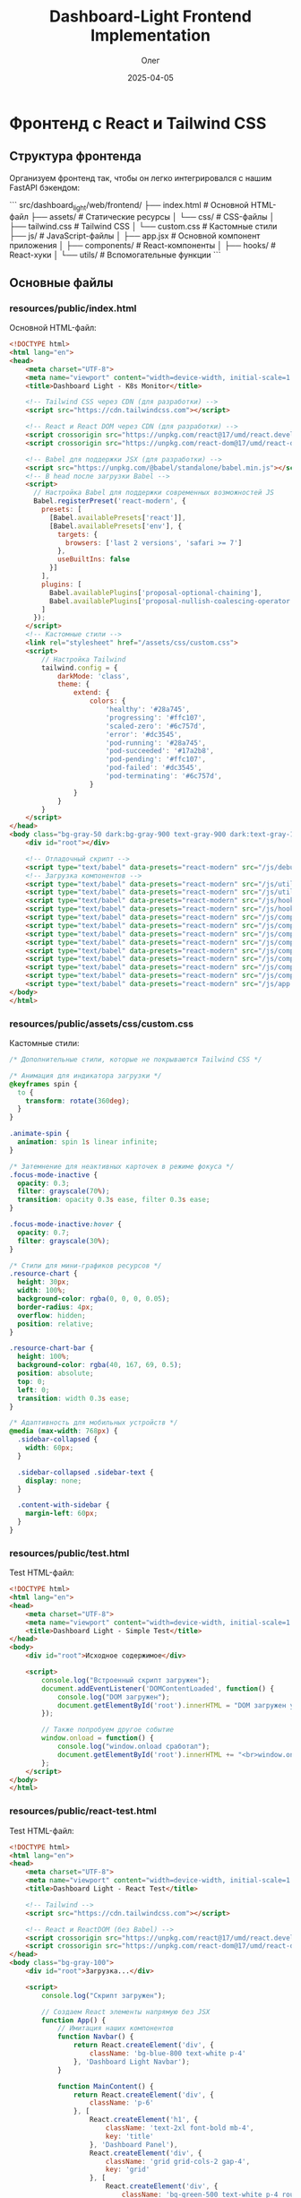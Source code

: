 #+TITLE: Dashboard-Light Frontend Implementation
#+AUTHOR: Олег
#+DATE: 2025-04-05
#+PROPERTY: header-args:html :results output :session *dashboard-light*

* Фронтенд с React и Tailwind CSS

** Структура фронтенда

Организуем фронтенд так, чтобы он легко интегрировался с нашим FastAPI бэкендом:

```
src/dashboard_light/web/frontend/
├── index.html              # Основной HTML-файл
├── assets/                 # Статические ресурсы
│   └── css/                # CSS-файлы
│       ├── tailwind.css    # Tailwind CSS
│       └── custom.css      # Кастомные стили
├── js/                     # JavaScript-файлы
│   ├── app.jsx             # Основной компонент приложения
│   ├── components/         # React-компоненты
│   ├── hooks/              # React-хуки
│   └── utils/              # Вспомогательные функции
```

** Основные файлы

*** resources/public/index.html
Основной HTML-файл:

#+begin_src html :tangle resources/public/index.html :mkdirp yes
  <!DOCTYPE html>
  <html lang="en">
  <head>
      <meta charset="UTF-8">
      <meta name="viewport" content="width=device-width, initial-scale=1.0">
      <title>Dashboard Light - K8s Monitor</title>

      <!-- Tailwind CSS через CDN (для разработки) -->
      <script src="https://cdn.tailwindcss.com"></script>

      <!-- React и React DOM через CDN (для разработки) -->
      <script crossorigin src="https://unpkg.com/react@17/umd/react.development.js"></script>
      <script crossorigin src="https://unpkg.com/react-dom@17/umd/react-dom.development.js"></script>

      <!-- Babel для поддержки JSX (для разработки) -->
      <script src="https://unpkg.com/@babel/standalone/babel.min.js"></script>
      <!-- В head после загрузки Babel -->
      <script>
        // Настройка Babel для поддержки современных возможностей JS
        Babel.registerPreset('react-modern', {
          presets: [
            [Babel.availablePresets['react']],
            [Babel.availablePresets['env'], {
              targets: {
                browsers: ['last 2 versions', 'safari >= 7']
              },
              useBuiltIns: false
            }]
          ],
          plugins: [
            Babel.availablePlugins['proposal-optional-chaining'],
            Babel.availablePlugins['proposal-nullish-coalescing-operator']
          ]
        });
      </script>
      <!-- Кастомные стили -->
      <link rel="stylesheet" href="/assets/css/custom.css">
      <script>
          // Настройка Tailwind
          tailwind.config = {
              darkMode: 'class',
              theme: {
                  extend: {
                      colors: {
                          'healthy': '#28a745',
                          'progressing': '#ffc107',
                          'scaled-zero': '#6c757d',
                          'error': '#dc3545',
                          'pod-running': '#28a745',
                          'pod-succeeded': '#17a2b8',
                          'pod-pending': '#ffc107',
                          'pod-failed': '#dc3545',
                          'pod-terminating': '#6c757d',
                      }
                  }
              }
          }
      </script>
  </head>
  <body class="bg-gray-50 dark:bg-gray-900 text-gray-900 dark:text-gray-100 transition-colors duration-300">
      <div id="root"></div>

      <!-- Отладочный скрипт -->
      <script type="text/babel" data-presets="react-modern" src="/js/debug.jsx"></script>
      <!-- Загрузка компонентов -->
      <script type="text/babel" data-presets="react-modern" src="/js/utils/api.js"></script>
      <script type="text/babel" data-presets="react-modern" src="/js/utils/theme.js"></script>
      <script type="text/babel" data-presets="react-modern" src="/js/hooks/useK8sApi.js"></script>
      <script type="text/babel" data-presets="react-modern" src="/js/hooks/useInterval.js"></script>
      <script type="text/babel" data-presets="react-modern" src="/js/components/StatusBadge.jsx"></script>
      <script type="text/babel" data-presets="react-modern" src="/js/components/Navbar.jsx"></script>
      <script type="text/babel" data-presets="react-modern" src="/js/components/Sidebar.jsx"></script>
      <script type="text/babel" data-presets="react-modern" src="/js/components/DeploymentCard.jsx"></script>
      <script type="text/babel" data-presets="react-modern" src="/js/components/DeploymentGrid.jsx"></script>
      <script type="text/babel" data-presets="react-modern" src="/js/components/Filters.jsx"></script>
      <script type="text/babel" data-presets="react-modern" src="/js/components/Loading.jsx"></script>
      <script type="text/babel" data-presets="react-modern" src="/js/components/Dashboard.jsx"></script>
      <script type="text/babel" data-presets="react-modern" src="/js/app.jsx"></script>
  </body>
  </html>
#+end_src

*** COMMENT old resources/public/index.html
Основной HTML-файл:

#+begin_src html :tangle resources/public/index.html :mkdirp yes
  <!DOCTYPE html>
  <html lang="en">
  <head>
      <meta charset="UTF-8">
      <meta name="viewport" content="width=device-width, initial-scale=1.0">
      <title>Dashboard Light - K8s Monitor</title>

      <!-- Tailwind CSS через CDN (для разработки) -->
      <script src="https://cdn.tailwindcss.com"></script>

      <!-- React и React DOM через CDN (для разработки) -->
      <script crossorigin src="https://unpkg.com/react@17/umd/react.development.js"></script>
      <script crossorigin src="https://unpkg.com/react-dom@17/umd/react-dom.development.js"></script>

      <!-- Babel для поддержки JSX (для разработки) -->
      <script src="https://unpkg.com/babel-standalone@6.26.0/babel.min.js"></script>

      <!-- Кастомные стили -->
      <link rel="stylesheet" href="/assets/css/custom.css">
      <script>
          // Настройка Tailwind
          tailwind.config = {
              darkMode: 'class',
              theme: {
                  extend: {
                      colors: {
                          'healthy': '#28a745',
                          'progressing': '#ffc107',
                          'scaled-zero': '#6c757d',
                          'error': '#dc3545',
                          'pod-running': '#28a745',
                          'pod-succeeded': '#17a2b8',
                          'pod-pending': '#ffc107',
                          'pod-failed': '#dc3545',
                          'pod-terminating': '#6c757d',
                      }
                  }
              }
          }
      </script>
  </head>
  <body class="bg-gray-50 dark:bg-gray-900 text-gray-900 dark:text-gray-100 transition-colors duration-300">
      <div id="root"></div>

      <!-- Отладочный скрипт -->
      <script type="text/babel" src="/js/debug.jsx"></script>
      <!-- Загрузка компонентов -->
      <script type="text/babel" src="/js/utils/api.js"></script>
      <script type="text/babel" src="/js/utils/theme.js"></script>
      <script type="text/babel" src="/js/hooks/useK8sApi.js"></script>
      <script type="text/babel" src="/js/hooks/useInterval.js"></script>
      <script type="text/babel" src="/js/components/StatusBadge.jsx"></script>
      <script type="text/babel" src="/js/components/Navbar.jsx"></script>
      <script type="text/babel" src="/js/components/Sidebar.jsx"></script>
      <script type="text/babel" src="/js/components/DeploymentCard.jsx"></script>
      <script type="text/babel" src="/js/components/DeploymentGrid.jsx"></script>
      <script type="text/babel" src="/js/components/Filters.jsx"></script>
      <script type="text/babel" src="/js/components/Loading.jsx"></script>
      <script type="text/babel" src="/js/components/Dashboard.jsx"></script>
      <script type="text/babel" src="/js/app.jsx"></script>
  <script>
      console.log("Прямая проверка DOM ready");
      document.addEventListener('DOMContentLoaded', function() {
          console.log("DOMContentLoaded сработал");

          // Попробуем напрямую вызвать рендеринг без загрузки всех скриптов
          var rootElement = document.getElementById('root');
          rootElement.innerHTML = '<div class="p-4 bg-blue-100 text-blue-800 rounded">Если вы видите это сообщение, DOM готов, но React не рендерится</div>';
          console.log("Проверка HTML вставлена");

          setTimeout(function() {
              console.log("Таймаут 500ms сработал, пробуем рендеринг React");
              try {
                  // Проверяем доступность React и ReactDOM
                  if (typeof React !== 'undefined' && typeof ReactDOM !== 'undefined') {
                      ReactDOM.render(
                          React.createElement('div', { className: 'p-4 bg-green-100 text-green-800 rounded' },
                              'React рендеринг работает!'
                          ),
                          rootElement
                      );
                  } else {
                      rootElement.innerHTML += '<div class="mt-2 p-4 bg-red-100 text-red-800 rounded">React или ReactDOM не определены!</div>';
                  }
              } catch (e) {
                  console.error("Ошибка при рендеринге React:", e);
                  rootElement.innerHTML += '<div class="mt-2 p-4 bg-red-100 text-red-800 rounded">Ошибка React: ' + e.message + '</div>';
              }
          }, 500);
      });
  </script>
  </body>
  </html>
#+end_src

*** COMMENT backup resources/public/index.html
Основной HTML-файл:

#+begin_src html :tangle resources/public/index.html :mkdirp yes
  <!DOCTYPE html>
  <html lang="en">
  <head>
      <meta charset="UTF-8">
      <meta name="viewport" content="width=device-width, initial-scale=1.0">
      <title>Dashboard Light - K8s Monitor</title>

      <!-- Tailwind CSS через CDN (для разработки) -->
      <script src="https://cdn.tailwindcss.com"></script>

      <!-- React и React DOM через CDN (для разработки) -->
      <script crossorigin src="https://unpkg.com/react@17/umd/react.development.js"></script>
      <script crossorigin src="https://unpkg.com/react-dom@17/umd/react-dom.development.js"></script>

      <!-- Babel для поддержки JSX (для разработки) -->
      <script src="https://unpkg.com/@babel/standalone/babel.min.js"></script>

      <!-- Кастомные стили -->
      <link rel="stylesheet" href="/assets/css/custom.css">
      <script>
          // Настройка Tailwind
          tailwind.config = {
              darkMode: 'class',
              theme: {
                  extend: {
                      colors: {
                          'healthy': '#28a745',
                          'progressing': '#ffc107',
                          'scaled-zero': '#6c757d',
                          'error': '#dc3545',
                          'pod-running': '#28a745',
                          'pod-succeeded': '#17a2b8',
                          'pod-pending': '#ffc107',
                          'pod-failed': '#dc3545',
                          'pod-terminating': '#6c757d',
                      }
                  }
              }
          }
      </script>
  </head>
  <body class="bg-gray-50 dark:bg-gray-900 text-gray-900 dark:text-gray-100 transition-colors duration-300">
      <div id="root"></div>

      <!-- Отладочный скрипт -->
      <script type="text/babel" src="/js/debug.jsx"></script>
      <!-- Загрузка компонентов -->
      <script type="text/babel" src="/js/utils/api.js"></script>
      <script type="text/babel" src="/js/utils/theme.js"></script>
      <script type="text/babel" src="/js/hooks/useK8sApi.js"></script>
      <script type="text/babel" src="/js/hooks/useInterval.js"></script>
      <script type="text/babel" src="/js/components/StatusBadge.jsx"></script>
      <script type="text/babel" src="/js/components/Navbar.jsx"></script>
      <script type="text/babel" src="/js/components/Sidebar.jsx"></script>
      <script type="text/babel" src="/js/components/DeploymentCard.jsx"></script>
      <script type="text/babel" src="/js/components/DeploymentGrid.jsx"></script>
      <script type="text/babel" src="/js/components/Filters.jsx"></script>
      <script type="text/babel" src="/js/components/Loading.jsx"></script>
      <script type="text/babel" src="/js/components/Dashboard.jsx"></script>
      <script type="text/babel" src="/js/app.jsx"></script>
  </body>
  </html>
#+end_src

*** resources/public/assets/css/custom.css
Кастомные стили:

#+begin_src css :tangle resources/public/assets/css/custom.css :mkdirp yes
/* Дополнительные стили, которые не покрываются Tailwind CSS */

/* Анимация для индикатора загрузки */
@keyframes spin {
  to {
    transform: rotate(360deg);
  }
}

.animate-spin {
  animation: spin 1s linear infinite;
}

/* Затемнение для неактивных карточек в режиме фокуса */
.focus-mode-inactive {
  opacity: 0.3;
  filter: grayscale(70%);
  transition: opacity 0.3s ease, filter 0.3s ease;
}

.focus-mode-inactive:hover {
  opacity: 0.7;
  filter: grayscale(30%);
}

/* Стили для мини-графиков ресурсов */
.resource-chart {
  height: 30px;
  width: 100%;
  background-color: rgba(0, 0, 0, 0.05);
  border-radius: 4px;
  overflow: hidden;
  position: relative;
}

.resource-chart-bar {
  height: 100%;
  background-color: rgba(40, 167, 69, 0.5);
  position: absolute;
  top: 0;
  left: 0;
  transition: width 0.3s ease;
}

/* Адаптивность для мобильных устройств */
@media (max-width: 768px) {
  .sidebar-collapsed {
    width: 60px;
  }

  .sidebar-collapsed .sidebar-text {
    display: none;
  }

  .content-with-sidebar {
    margin-left: 60px;
  }
}
#+end_src

*** resources/public/test.html
Test HTML-файл:

#+begin_src html :tangle resources/public/test.html :mkdirp yes
  <!DOCTYPE html>
  <html lang="en">
  <head>
      <meta charset="UTF-8">
      <meta name="viewport" content="width=device-width, initial-scale=1.0">
      <title>Dashboard Light - Simple Test</title>
  </head>
  <body>
      <div id="root">Исходное содержимое</div>

      <script>
          console.log("Встроенный скрипт загружен");
          document.addEventListener('DOMContentLoaded', function() {
              console.log("DOM загружен");
              document.getElementById('root').innerHTML = "DOM загружен успешно!";
          });

          // Также попробуем другое событие
          window.onload = function() {
              console.log("window.onload сработал");
              document.getElementById('root').innerHTML += "<br>window.onload сработал!";
          };
      </script>
  </body>
  </html>
#+end_src

*** resources/public/react-test.html
Test HTML-файл:

#+begin_src html :tangle resources/public/react-test.html :mkdirp yes
  <!DOCTYPE html>
  <html lang="en">
  <head>
      <meta charset="UTF-8">
      <meta name="viewport" content="width=device-width, initial-scale=1.0">
      <title>Dashboard Light - React Test</title>

      <!-- Tailwind -->
      <script src="https://cdn.tailwindcss.com"></script>

      <!-- React и ReactDOM (без Babel) -->
      <script crossorigin src="https://unpkg.com/react@17/umd/react.development.js"></script>
      <script crossorigin src="https://unpkg.com/react-dom@17/umd/react-dom.development.js"></script>
  </head>
  <body class="bg-gray-100">
      <div id="root">Загрузка...</div>

      <script>
          console.log("Скрипт загружен");

          // Создаем React элементы напрямую без JSX
          function App() {
              // Имитация наших компонентов
              function Navbar() {
                  return React.createElement('div', {
                      className: 'bg-blue-800 text-white p-4'
                  }, 'Dashboard Light Navbar');
              }

              function MainContent() {
                  return React.createElement('div', {
                      className: 'p-6'
                  }, [
                      React.createElement('h1', {
                          className: 'text-2xl font-bold mb-4',
                          key: 'title'
                      }, 'Dashboard Panel'),
                      React.createElement('div', {
                          className: 'grid grid-cols-2 gap-4',
                          key: 'grid'
                      }, [
                          React.createElement('div', {
                              className: 'bg-green-500 text-white p-4 rounded shadow',
                              key: 'item1'
                          }, 'Deployment 1: Healthy'),
                          React.createElement('div', {
                              className: 'bg-yellow-500 text-white p-4 rounded shadow',
                              key: 'item2'
                          }, 'Deployment 2: Progressing')
                      ])
                  ]);
              }

              // Общая структура приложения
              return React.createElement('div', null, [
                  React.createElement(Navbar, { key: 'navbar' }),
                  React.createElement(MainContent, { key: 'content' })
              ]);
          }

          // Рендеринг приложения
          document.addEventListener('DOMContentLoaded', function() {
              console.log("DOM загружен, начинаем рендеринг");
              try {
                  ReactDOM.render(
                      React.createElement(App),
                      document.getElementById('root')
                  );
                  console.log("Рендеринг успешно выполнен");
              } catch (error) {
                  console.error("Ошибка при рендеринге:", error);
                  document.getElementById('root').innerHTML =
                      "<div style='color:red;padding:20px'>Ошибка: " + error.message + "</div>";
              }
          });
      </script>
  </body>
  </html>
#+end_src

*** resources/public/simple-app.html
Simple HTML-файл:

#+begin_src html :tangle resources/public/simple-app.html :mkdirp yes
  <!DOCTYPE html>
  <html lang="en">
  <head>
      <meta charset="UTF-8">
      <meta name="viewport" content="width=device-width, initial-scale=1.0">
      <title>Dashboard Light - Simple App</title>

      <!-- Tailwind -->
      <script src="https://cdn.tailwindcss.com"></script>

      <!-- React и ReactDOM -->
      <script crossorigin src="https://unpkg.com/react@17/umd/react.development.js"></script>
      <script crossorigin src="https://unpkg.com/react-dom@17/umd/react-dom.development.js"></script>
  </head>
  <body class="bg-gray-50">
      <div id="root">Загрузка...</div>

      <script>
          // Простая версия Dashboard без JSX
          function SimpleDashboard() {
              return React.createElement('div', { className: 'p-8' },
                  React.createElement('h1', { className: 'text-2xl font-bold mb-4' }, 'Dashboard Light'),
                  React.createElement('p', { className: 'text-gray-600' },
                      'Упрощенная версия дашборда без JSX работает!'
                  ),
                  React.createElement('div', {
                      className: 'mt-4 p-4 bg-blue-500 text-white rounded',
                      onClick: function() { alert('Кнопка работает!'); }
                  }, 'Тестовая кнопка')
              );
          }

          // Рендеринг приложения
          document.addEventListener('DOMContentLoaded', function() {
              console.log("DOM загружен, рендерим без JSX");
              ReactDOM.render(
                  React.createElement(SimpleDashboard),
                  document.getElementById('root')
              );
          });
      </script>
  </body>
  </html>
#+end_src

** Утилиты и хуки

*** resources/public/js/utils/api.js
Функции для работы с API:

#+begin_src js :tangle resources/public/js/utils/api.js :mkdirp yes
/**
 * Модуль для работы с API
 */

// Базовый URL для API
const API_BASE_URL = '/api';

/**
 * Выполнение запроса к API с обработкой ошибок
 * @param {string} endpoint - Эндпоинт API
 * @param {Object} options - Опции для fetch
 * @returns {Promise<Object>} - Данные от API
 */
const fetchApi = async (endpoint, options = {}) => {
  try {
    const url = `${API_BASE_URL}${endpoint}`;
    const response = await fetch(url, {
      ...options,
      headers: {
        'Content-Type': 'application/json',
        ...options.headers,
      },
    });

    // Если статус не OK (200-299)
    if (!response.ok) {
      const errorData = await response.json().catch(() => ({}));
      throw new Error(errorData.detail || `HTTP Error ${response.status}`);
    }

    // Для 204 No Content
    if (response.status === 204) {
      return null;
    }

    return await response.json();
  } catch (error) {
    console.error(`API Error (${endpoint}):`, error);
    throw error;
  }
};

/**
 * API для работы с Kubernetes
 */
const k8sApi = {
  /**
   * Получение списка неймспейсов
   * @returns {Promise<Object>} - Список неймспейсов
   */
  getNamespaces: () => fetchApi('/k8s/namespaces'),

  /**
   * Получение списка деплойментов
   * @param {string} namespace - Фильтр по неймспейсу (опционально)
   * @returns {Promise<Object>} - Список деплойментов
   */
  getDeployments: (namespace = null) => {
    const query = namespace ? `?namespace=${namespace}` : '';
    return fetchApi(`/k8s/deployments${query}`);
  },

  /**
   * Получение информации о деплойменте
   * @param {string} namespace - Имя неймспейса
   * @param {string} name - Имя деплоймента
   * @returns {Promise<Object>} - Информация о деплойменте
   */
  getDeployment: (namespace, name) => fetchApi(`/k8s/deployments/${namespace}/${name}`),

  /**
   * Получение списка подов
   * @param {string} namespace - Фильтр по неймспейсу (опционально)
   * @returns {Promise<Object>} - Список подов
   */
  getPods: (namespace = null) => {
    const query = namespace ? `?namespace=${namespace}` : '';
    return fetchApi(`/k8s/pods${query}`);
  },

  /**
   * Получение информации о поде
   * @param {string} namespace - Имя неймспейса
   * @param {string} name - Имя пода
   * @returns {Promise<Object>} - Информация о поде
   */
  getPod: (namespace, name) => fetchApi(`/k8s/pods/${namespace}/${name}`),

  /**
   * Очистка кэша API
   * @returns {Promise<Object>} - Результат операции
   */
  clearCache: () => fetchApi('/k8s/cache/clear', { method: 'POST' }),
};

/**
 * API для работы с аутентификацией
 */
const authApi = {
  /**
   * Получение информации о текущем пользователе
   * @returns {Promise<Object>} - Информация о пользователе
   */
  getCurrentUser: () => fetchApi('/auth/user').catch(() => null),

  /**
   * Выход из системы
   * @returns {Promise<void>}
   */
  logout: () => fetchApi('/auth/logout'),
};

/**
 * API для проверки состояния здоровья
 */
const healthApi = {
  /**
   * Проверка состояния здоровья приложения
   * @returns {Promise<Object>} - Информация о состоянии
   */
  check: () => fetchApi('/health'),
};

// Экспорт API для использования в компонентах
window.api = {
  k8s: k8sApi,
  auth: authApi,
  health: healthApi,
};
#+end_src

*** resources/public/js/utils/theme.js
Утилиты для работы с темой:

#+begin_src js :tangle resources/public/js/utils/theme.js :mkdirp yes
/**
 * Модуль для управления темой приложения
 */

// Ключ для сохранения темы в localStorage
const THEME_KEY = 'dashboard-light-theme';

/**
 * Класс для темной темы
 * @type {string}
 */
const DARK_CLASS = 'dark';

/**
 * Получение текущей темы
 * @returns {string} - 'dark' или 'light'
 */
const getTheme = () => {
  // Проверка localStorage
  const savedTheme = localStorage.getItem(THEME_KEY);

  if (savedTheme) {
    return savedTheme;
  }

  // Проверка системных настроек
  if (window.matchMedia && window.matchMedia('(prefers-color-scheme: dark)').matches) {
    return 'dark';
  }

  return 'light';
};

/**
 * Установка темы
 * @param {string} theme - 'dark' или 'light'
 */
const setTheme = (theme) => {
  if (theme === 'dark') {
    document.documentElement.classList.add(DARK_CLASS);
  } else {
    document.documentElement.classList.remove(DARK_CLASS);
  }

  // Сохранение в localStorage
  localStorage.setItem(THEME_KEY, theme);
};

/**
 * Переключение темы
 * @returns {string} - Новая тема ('dark' или 'light')
 */
const toggleTheme = () => {
  const currentTheme = getTheme();
  const newTheme = currentTheme === 'dark' ? 'light' : 'dark';

  setTheme(newTheme);
  return newTheme;
};

// Инициализация темы при загрузке
window.addEventListener('DOMContentLoaded', () => {
  setTheme(getTheme());
});

// Экспорт функций для использования в компонентах
window.theme = {
  get: getTheme,
  set: setTheme,
  toggle: toggleTheme,
};
#+end_src

*** resources/public/js/hooks/useK8sApi.js
Хук для работы с Kubernetes API:

#+begin_src js :tangle resources/public/js/hooks/useK8sApi.js :mkdirp yes
/**
 * Хук для работы с Kubernetes API
 */
function useK8sApi() {
  const [namespaces, setNamespaces] = React.useState([]);
  const [deployments, setDeployments] = React.useState([]);
  const [selectedNamespace, setSelectedNamespace] = React.useState('');
  const [isLoading, setIsLoading] = React.useState(false);
  const [error, setError] = React.useState(null);

  // Загрузка списка неймспейсов
  const fetchNamespaces = React.useCallback(async () => {
    try {
      setIsLoading(true);
      setError(null);

      const data = await window.api.k8s.getNamespaces();
      setNamespaces(data.items || []);

      // Если выбранного неймспейса нет в списке, сбрасываем его
      if (selectedNamespace && !data.items.some(ns => ns.name === selectedNamespace)) {
        setSelectedNamespace('');
      }
    } catch (err) {
      setError(err.message || 'Ошибка при загрузке неймспейсов');
      console.error('Ошибка при загрузке неймспейсов:', err);
    } finally {
      setIsLoading(false);
    }
  }, [selectedNamespace]);

  // Загрузка списка деплойментов
  const fetchDeployments = React.useCallback(async () => {
    try {
      setIsLoading(true);
      setError(null);

      const data = await window.api.k8s.getDeployments(selectedNamespace || null);
      setDeployments(data.items || []);
    } catch (err) {
      setError(err.message || 'Ошибка при загрузке деплойментов');
      console.error('Ошибка при загрузке деплойментов:', err);
    } finally {
      setIsLoading(false);
    }
  }, [selectedNamespace]);

  // Обработчик изменения выбранного неймспейса
  const handleNamespaceChange = React.useCallback((namespace) => {
    setSelectedNamespace(namespace);
  }, []);

  // Обработчик очистки кэша
  const handleClearCache = React.useCallback(async () => {
    try {
      setIsLoading(true);
      await window.api.k8s.clearCache();
      // После очистки кэша обновляем данные
      await fetchNamespaces();
      await fetchDeployments();
    } catch (err) {
      setError(err.message || 'Ошибка при очистке кэша');
      console.error('Ошибка при очистке кэша:', err);
    } finally {
      setIsLoading(false);
    }
  }, [fetchNamespaces, fetchDeployments]);

  return {
    namespaces,
    deployments,
    selectedNamespace,
    isLoading,
    error,
    fetchNamespaces,
    fetchDeployments,
    handleNamespaceChange,
    handleClearCache,
  };
}
#+end_src

*** resources/public/js/hooks/useInterval.js
Хук для периодического выполнения функций:

#+begin_src js :tangle resources/public/js/hooks/useInterval.js :mkdirp yes
/**
 * Хук для периодического выполнения функций
 * @param {Function} callback - Функция для выполнения
 * @param {number} delay - Интервал в миллисекундах
 */
function useInterval(callback, delay) {
  const savedCallback = React.useRef();

  // Сохраняем новый колбэк
  React.useEffect(() => {
    savedCallback.current = callback;
  }, [callback]);

  // Устанавливаем интервал
  React.useEffect(() => {
    function tick() {
      savedCallback.current();
    }

    if (delay !== null) {
      const id = setInterval(tick, delay);
      return () => clearInterval(id);
    }
  }, [delay]);
}
#+end_src

*** resources/public/js/debug.jsx
Debug:

#+begin_src js :tangle resources/public/js/debug.jsx :mkdirp yes
  // resources/public/js/debug.jsx
  console.log("Debug script loaded");

  function DebugComponent() {
    return <div className="p-10 bg-blue-500 text-white font-bold">Тестовый компонент работает!</div>;
  }

  // Попробуем отрендерить этот простой компонент
  document.addEventListener('DOMContentLoaded', () => {
    console.log("DOM загружен, пытаемся рендерить");
    ReactDOM.render(<DebugComponent />, document.getElementById('root'));
  });
#+end_src

** Компоненты

*** resources/public/js/components/StatusBadge.jsx
Компонент для отображения статуса:

#+begin_src jsx :tangle resources/public/js/components/StatusBadge.jsx :mkdirp yes
/**
 * Компонент для отображения статуса
 * @param {Object} props - Свойства компонента
 * @param {string} props.status - Статус (healthy, progressing, scaled_zero, error, etc.)
 * @param {string} props.type - Тип (deployment, pod)
 */
function StatusBadge({ status, type = 'deployment' }) {
  // Цвета и названия для разных статусов
  const statusConfig = {
    deployment: {
      healthy: { color: 'bg-healthy text-white', label: 'Healthy' },
      progressing: { color: 'bg-progressing text-gray-900', label: 'Progressing' },
      scaled_zero: { color: 'bg-scaled-zero text-white', label: 'Scaled to Zero' },
      error: { color: 'bg-error text-white', label: 'Error' },
    },
    pod: {
      running: { color: 'bg-pod-running text-white', label: 'Running' },
      succeeded: { color: 'bg-pod-succeeded text-white', label: 'Succeeded' },
      pending: { color: 'bg-pod-pending text-gray-900', label: 'Pending' },
      failed: { color: 'bg-pod-failed text-white', label: 'Failed' },
      terminating: { color: 'bg-pod-terminating text-white', label: 'Terminating' },
    },
  };

  // Получение конфигурации для статуса
  const config = statusConfig[type]?.[status] || {
    color: 'bg-gray-500 text-white',
    label: status || 'Unknown'
  };

  return (
    <span className={`inline-block px-2 py-1 rounded text-xs font-semibold ${config.color}`}>
      {config.label}
    </span>
  );
}
#+end_src

*** resources/public/js/components/Navbar.jsx
Верхняя панель навигации:

#+begin_src jsx :tangle resources/public/js/components/Navbar.jsx :mkdirp yes
/**
 * Компонент верхней панели навигации
 * @param {Object} props - Свойства компонента
 * @param {Function} props.onToggleTheme - Обработчик переключения темы
 */
function Navbar({ onToggleTheme }) {
  const [currentTheme, setCurrentTheme] = React.useState(window.theme.get());
  const [user, setUser] = React.useState(null);

  // Проверка аутентификации пользователя
  React.useEffect(() => {
    const checkAuth = async () => {
      try {
        const userData = await window.api.auth.getCurrentUser();
        setUser(userData);
      } catch (error) {
        console.log('Пользователь не аутентифицирован');
      }
    };

    checkAuth();
  }, []);

  // Обработчик выхода из системы
  const handleLogout = async () => {
    try {
      await window.api.auth.logout();
      setUser(null);
      window.location.reload();
    } catch (error) {
      console.error('Ошибка при выходе из системы:', error);
    }
  };

  // Обработчик переключения темы
  const handleThemeToggle = () => {
    const newTheme = window.theme.toggle();
    setCurrentTheme(newTheme);
    if (onToggleTheme) {
      onToggleTheme(newTheme);
    }
  };

  return (
    <nav className="bg-blue-800 dark:bg-gray-800 text-white px-4 py-3 flex justify-between items-center shadow-md">
      <div className="flex items-center">
        <h1 className="text-xl font-bold">Dashboard Light</h1>
        <span className="ml-2 text-sm bg-blue-700 dark:bg-gray-700 px-2 py-1 rounded">K8s Monitor</span>
      </div>

      <div className="flex items-center space-x-4">
        {/* Кнопка переключения темы */}
        <button
          onClick={handleThemeToggle}
          className="bg-blue-700 dark:bg-gray-700 hover:bg-blue-600 dark:hover:bg-gray-600 rounded p-2 transition-colors"
          title={currentTheme === 'dark' ? 'Switch to Light Mode' : 'Switch to Dark Mode'}
        >
          {currentTheme === 'dark' ? (
            <svg className="w-5 h-5" fill="currentColor" viewBox="0 0 20 20">
              <path d="M10 2a1 1 0 011 1v1a1 1 0 11-2 0V3a1 1 0 011-1zm4 8a4 4 0 11-8 0 4 4 0 018 0zm-.464 4.95l.707.707a1 1 0 001.414-1.414l-.707-.707a1 1 0 00-1.414 1.414zm2.12-10.607a1 1 0 010 1.414l-.706.707a1 1 0 11-1.414-1.414l.707-.707a1 1 0 011.414 0zM17 11a1 1 0 100-2h-1a1 1 0 100 2h1zm-7 4a1 1 0 011 1v1a1 1 0 11-2 0v-1a1 1 0 011-1zM5.05 6.464A1 1 0 106.465 5.05l-.708-.707a1 1 0 00-1.414 1.414l.707.707zm1.414 8.486l-.707.707a1 1 0 01-1.414-1.414l.707-.707a1 1 0 011.414 1.414zM4 11a1 1 0 100-2H3a1 1 0 000 2h1z" fillRule="evenodd" clipRule="evenodd" />
            </svg>
          ) : (
            <svg className="w-5 h-5" fill="currentColor" viewBox="0 0 20 20">
              <path d="M17.293 13.293A8 8 0 016.707 2.707a8.001 8.001 0 1010.586 10.586z" />
            </svg>
          )}
        </button>

        {/* Информация о пользователе */}
        {user ? (
          <div className="flex items-center">
            <span className="mr-2">{user.name || user.username}</span>
            <button
              onClick={handleLogout}
              className="bg-blue-700 dark:bg-gray-700 hover:bg-blue-600 dark:hover:bg-gray-600 rounded py-1 px-3 transition-colors text-sm"
            >
              Выйти
            </button>
          </div>
        ) : (
          <a
            href="/api/auth/login"
            className="bg-blue-700 dark:bg-gray-700 hover:bg-blue-600 dark:hover:bg-gray-600 rounded py-1 px-3 transition-colors text-sm"
          >
            Войти
          </a>
        )}
      </div>
    </nav>
  );
}
#+end_src

*** resources/public/js/components/Sidebar.jsx
Боковая панель навигации:

#+begin_src jsx :tangle resources/public/js/components/Sidebar.jsx :mkdirp yes
/**
 * Компонент боковой панели
 * @param {Object} props - Свойства компонента
 * @param {string} props.activeTab - Активный таб
 * @param {Function} props.onTabChange - Обработчик смены таба
 */
function Sidebar({ activeTab, onTabChange }) {
  const [collapsed, setCollapsed] = React.useState(false);

  // Меню навигации
  const menu = [
    { id: 'status', label: 'Status', icon: 'M9 17V7m0 10a2 2 0 01-2 2H5a2 2 0 01-2-2V7a2 2 0 012-2h2a2 2 0 012 2m0 10a2 2 0 002 2h2a2 2 0 002-2M9 7a2 2 0 012-2h2a2 2 0 012 2m0 10V7m0 10a2 2 0 002 2h2a2 2 0 002-2V7a2 2 0 00-2-2h-2a2 2 0 00-2 2' },
    { id: 'pods', label: 'Pods', icon: 'M20 7l-8-4-8 4m16 0l-8 4m8-4v10l-8 4m0-10L4 7m8 4v10M4 7v10l8 4' },
    { id: 'settings', label: 'Settings', icon: 'M10.325 4.317c.426-1.756 2.924-1.756 3.35 0a1.724 1.724 0 002.573 1.066c1.543-.94 3.31.826 2.37 2.37a1.724 1.724 0 001.065 2.572c1.756.426 1.756 2.924 0 3.35a1.724 1.724 0 00-1.066 2.573c.94 1.543-.826 3.31-2.37 2.37a1.724 1.724 0 00-2.572 1.065c-.426 1.756-2.924 1.756-3.35 0a1.724 1.724 0 00-2.573-1.066c-1.543.94-3.31-.826-2.37-2.37a1.724 1.724 0 00-1.065-2.572c-1.756-.426-1.756-2.924 0-3.35a1.724 1.724 0 001.066-2.573c-.94-1.543.826-3.31 2.37-2.37.996.608 2.296.07 2.572-1.065z M15 12a3 3 0 11-6 0 3 3 0 016 0z' },
  ];

  // Функция для отображения иконки
  const renderIcon = (pathData) => (
    <svg className={`w-5 h-5 ${collapsed ? 'mx-auto' : 'mr-3'}`} fill="none" stroke="currentColor" viewBox="0 0 24 24" xmlns="http://www.w3.org/2000/svg">
      <path strokeLinecap="round" strokeLinejoin="round" strokeWidth="2" d={pathData}></path>
    </svg>
  );

  return (
    <div
      className={`fixed left-0 top-14 h-full bg-white dark:bg-gray-800 text-gray-700 dark:text-gray-300 shadow-md transition-all duration-300 ${
        collapsed ? 'w-16' : 'w-56'
      }`}
    >
      {/* Кнопка сворачивания/разворачивания */}
      <button
        className="absolute -right-3 top-10 bg-white dark:bg-gray-800 rounded-full p-1 shadow-md"
        onClick={() => setCollapsed(!collapsed)}
      >
        <svg
          className={`w-4 h-4 text-gray-600 dark:text-gray-400 transform transition-transform ${collapsed ? 'rotate-0' : 'rotate-180'}`}
          fill="none"
          stroke="currentColor"
          viewBox="0 0 24 24"
          xmlns="http://www.w3.org/2000/svg"
        >
          <path strokeLinecap="round" strokeLinejoin="round" strokeWidth="2" d="M15 19l-7-7 7-7"></path>
        </svg>
      </button>

      {/* Меню навигации */}
      <nav className="py-6">
        <ul>
          {menu.map(item => (
            <li key={item.id}>
              <button
                className={`w-full flex items-center py-3 px-4 hover:bg-gray-100 dark:hover:bg-gray-700 transition-colors ${
                  activeTab === item.id ? 'text-blue-600 dark:text-blue-400 font-medium bg-blue-50 dark:bg-gray-700' : ''
                }`}
                onClick={() => onTabChange(item.id)}
              >
                {renderIcon(item.icon)}
                {!collapsed && <span className="sidebar-text">{item.label}</span>}
              </button>
            </li>
          ))}
        </ul>
      </nav>
    </div>
  );
}
#+end_src

*** resources/public/js/components/Filters.jsx
Компонент фильтров:

#+begin_src jsx :tangle resources/public/js/components/Filters.jsx :mkdirp yes
/**
 * Компонент фильтров для дашборда
 * @param {Object} props - Свойства компонента
 * @param {Array} props.namespaces - Список неймспейсов
 * @param {string} props.selectedNamespace - Выбранный неймспейс
 * @param {Function} props.onNamespaceChange - Обработчик смены неймспейса
 * @param {Function} props.onRefresh - Обработчик обновления данных
 * @param {boolean} props.isLoading - Флаг загрузки
 */
function Filters({ namespaces, selectedNamespace, onNamespaceChange, onRefresh, isLoading }) {
  // Обработчик изменения выбранного неймспейса
  const handleNamespaceChange = (e) => {
    onNamespaceChange(e.target.value);
  };

  return (
    <div className="bg-white dark:bg-gray-800 p-4 rounded-lg shadow-sm mb-6 flex items-center">
      <div className="flex-grow">
        <label className="block text-sm font-medium text-gray-500 dark:text-gray-400 mb-1">
          Namespace
        </label>
        <div className="relative">
          <select
            value={selectedNamespace}
            onChange={handleNamespaceChange}
            className="block w-full pl-3 pr-10 py-2 text-base border border-gray-300 dark:border-gray-600 rounded-md bg-white dark:bg-gray-700 text-gray-900 dark:text-gray-100 focus:outline-none focus:ring-blue-500 focus:border-blue-500"
            style={{ maxWidth: '300px' }}
          >
            <option value="">All Namespaces</option>
            {namespaces.map((ns) => (
              <option key={ns.name} value={ns.name}>
                {ns.name}
              </option>
            ))}
          </select>
        </div>
      </div>

      <div>
        <button
          onClick={onRefresh}
          disabled={isLoading}
          className="ml-4 p-2 bg-blue-50 dark:bg-gray-700 rounded-md hover:bg-blue-100 dark:hover:bg-gray-600 focus:outline-none transition-colors"
          title="Refresh"
        >
          <svg
            className={`w-5 h-5 text-blue-600 dark:text-blue-400 ${isLoading ? 'animate-spin' : ''}`}
            fill="none"
            stroke="currentColor"
            viewBox="0 0 24 24"
            xmlns="http://www.w3.org/2000/svg"
          >
            <path
              strokeLinecap="round"
              strokeLinejoin="round"
              strokeWidth="2"
              d="M4 4v5h.582m15.356 2A8.001 8.001 0 004.582 9m0 0H9m11 11v-5h-.581m0 0a8.003 8.003 0 01-15.357-2m15.357 2H15"
            ></path>
          </svg>
        </button>
      </div>
    </div>
  );
}
#+end_src

*** resources/public/js/components/Loading.jsx
Компонент индикатора загрузки:

#+begin_src jsx :tangle resources/public/js/components/Loading.jsx :mkdirp yes
/**
 * Компонент индикатора загрузки
 * @param {Object} props - Свойства компонента
 * @param {string} props.text - Текст сообщения загрузки
 */
function Loading({ text = "Loading..." }) {
  return (
    <div className="flex flex-col items-center justify-center py-12">
      <svg
        className="w-10 h-10 text-blue-600 dark:text-blue-400 animate-spin"
        fill="none"
        stroke="currentColor"
        viewBox="0 0 24 24"
        xmlns="http://www.w3.org/2000/svg"
      >
        <path
          strokeLinecap="round"
          strokeLinejoin="round"
          strokeWidth="2"
          d="M4 4v5h.582m15.356 2A8.001 8.001 0 004.582 9m0 0H9m11 11v-5h-.581m0 0a8.003 8.003 0 01-15.357-2m15.357 2H15"
        ></path>
      </svg>
      <p className="mt-3 text-gray-600 dark:text-gray-400">{text}</p>
    </div>
  );
}
#+end_src

*** resources/public/js/components/DeploymentCard.jsx
Компонент карточки деплоймента:

#+begin_src jsx :tangle resources/public/js/components/DeploymentCard.jsx :mkdirp yes
/**
 * Компонент карточки деплоймента
 * @param {Object} props - Свойства компонента
 * @param {Object} props.deployment - Данные о деплойменте
 * @param {boolean} props.isFocused - Находится ли карточка в фокусе
 * @param {boolean} props.focusModeEnabled - Включен ли режим фокуса
 * @param {Function} props.onFocusToggle - Обработчик переключения фокуса
 */
function DeploymentCard({ deployment, isFocused, focusModeEnabled, onFocusToggle }) {
  // Определение статусного класса по статусу деплоймента
  const getStatusClass = (status) => {
    switch (status) {
      case 'healthy': return 'border-healthy';
      case 'progressing': return 'border-progressing';
      case 'scaled_zero': return 'border-scaled-zero';
      case 'error': return 'border-error';
      default: return 'border-gray-300 dark:border-gray-600';
    }
  };

  // Определение класса для режима фокуса
  const focusClass = focusModeEnabled && !isFocused ? 'focus-mode-inactive' : '';

  const statusClass = getStatusClass(deployment.status);

  return (
    <div
      className={`bg-white dark:bg-gray-800 rounded-lg shadow-sm border-l-4 ${statusClass} ${focusClass} transition-all duration-300 hover:shadow-md`}
      onClick={() => onFocusToggle && onFocusToggle(deployment)}
    >
      <div className="p-4">
        <div className="flex justify-between items-start mb-2">
          <h3 className="text-lg font-medium text-gray-900 dark:text-gray-100 truncate" title={deployment.name}>
            {deployment.name}
          </h3>
          <StatusBadge status={deployment.status} type="deployment" />
        </div>

        <div className="text-sm text-gray-500 dark:text-gray-400 mb-3">
          Namespace: <span className="font-medium">{deployment.namespace}</span>
        </div>

        <div className="flex justify-between mb-2">
          <div className="text-sm">
            <span className="text-gray-500 dark:text-gray-400">Replicas: </span>
            <span className="font-medium text-gray-900 dark:text-gray-100">
              {deployment.replicas.ready}/{deployment.replicas.desired}
            </span>
          </div>

          {deployment.main_container && (
            <div className="text-sm truncate" style={{ maxWidth: '60%' }} title={deployment.main_container.image_tag}>
              <span className="text-gray-500 dark:text-gray-400">Tag: </span>
              <span className="font-mono text-xs bg-gray-100 dark:bg-gray-700 rounded px-1 py-0.5">
                {deployment.main_container.image_tag}
              </span>
            </div>
          )}
        </div>

        {/* Отображение ресурсов, если есть поды */}
        {deployment.pods && deployment.pods.length > 0 && (
          <div className="mt-3 pt-3 border-t border-gray-200 dark:border-gray-700">
            <div className="text-xs text-gray-500 dark:text-gray-400 mb-1">
              Resources: {deployment.pods.length} pod{deployment.pods.length !== 1 ? 's' : ''}
            </div>
            {deployment.pods.slice(0, 2).map((pod) => {
              const metrics = pod.metrics;
              if (!metrics) return null;

              const totalUsage = {
                cpu: metrics.containers.reduce((sum, container) => {
                  return sum + (container.resource_usage.cpu_millicores || 0);
                }, 0),
                memory: metrics.containers.reduce((sum, container) => {
                  return sum + (container.resource_usage.memory_mb || 0);
                }, 0)
              };

              return (
                <div key={pod.name} className="text-xs text-gray-600 dark:text-gray-300 mt-1">
                  <div className="flex justify-between items-center">
                    <span className="truncate" style={{ maxWidth: '180px' }} title={pod.name}>
                      {pod.name}
                    </span>
                    <span className={`px-1.5 py-0.5 rounded-full text-xs ${
                      pod.phase.toLowerCase() === 'running'
                        ? 'bg-green-100 text-green-800 dark:bg-green-900 dark:text-green-200'
                        : 'bg-yellow-100 text-yellow-800 dark:bg-yellow-900 dark:text-yellow-200'
                    }`}>
                      {pod.phase}
                    </span>
                  </div>
                  <div className="grid grid-cols-2 gap-2 mt-1">
                    <div title={`CPU: ${totalUsage.cpu} millicores`}>
                      CPU: {totalUsage.cpu} m
                    </div>
                    <div title={`Memory: ${totalUsage.memory.toFixed(1)} MB`}>
                      Mem: {totalUsage.memory.toFixed(1)} MB
                    </div>
                  </div>
                </div>
              );
            })}
            {deployment.pods.length > 2 && (
              <div className="text-xs text-blue-600 dark:text-blue-400 mt-1 text-center">
                + {deployment.pods.length - 2} more pod(s)
              </div>
            )}
          </div>
        )}
      </div>
    </div>
  );
}
#+end_src

*** resources/public/js/components/DeploymentGrid.jsx
Компонент сетки деплойментов:

#+begin_src jsx :tangle resources/public/js/components/DeploymentGrid.jsx :mkdirp yes
/**
 * Компонент сетки деплойментов
 * @param {Object} props - Свойства компонента
 * @param {Array} props.deployments - Список деплойментов
 * @param {boolean} props.isLoading - Флаг загрузки
 * @param {string} props.error - Сообщение об ошибке
 */
function DeploymentGrid({ deployments, isLoading, error }) {
  const [focusedDeployment, setFocusedDeployment] = React.useState(null);

  // Обработчик переключения фокуса
  const handleFocusToggle = (deployment) => {
    if (focusedDeployment && focusedDeployment.name === deployment.name) {
      setFocusedDeployment(null);
    } else {
      setFocusedDeployment(deployment);
    }
  };

  // Если идет загрузка, показываем индикатор
  if (isLoading) {
    return <Loading text="Loading deployments..." />;
  }

  // Если есть ошибка, показываем сообщение
  if (error) {
    return (
      <div className="bg-red-50 dark:bg-red-900/20 p-4 rounded-lg text-red-700 dark:text-red-400">
        <h3 className="text-lg font-medium mb-2">Error</h3>
        <p>{error}</p>
      </div>
    );
  }

  // Если нет деплойментов, показываем сообщение
  if (!deployments || deployments.length === 0) {
    return (
      <div className="bg-gray-50 dark:bg-gray-800 p-6 rounded-lg text-center">
        <svg
          className="w-12 h-12 text-gray-400 dark:text-gray-500 mx-auto mb-3"
          fill="none"
          stroke="currentColor"
          viewBox="0 0 24 24"
          xmlns="http://www.w3.org/2000/svg"
        >
          <path
            strokeLinecap="round"
            strokeLinejoin="round"
            strokeWidth="2"
            d="M9 5H7a2 2 0 00-2 2v12a2 2 0 002 2h10a2 2 0 002-2V7a2 2 0 00-2-2h-2M9 5a2 2 0 002 2h2a2 2 0 002-2M9 5a2 2 0 012-2h2a2 2 0 012 2"
          ></path>
        </svg>
        <h3 className="text-lg font-medium text-gray-700 dark:text-gray-300 mb-1">No deployments found</h3>
        <p className="text-gray-500 dark:text-gray-400">
          There are no deployments in the selected namespace.
        </p>
      </div>
    );
  }

  return (
    <div className="grid grid-cols-1 md:grid-cols-2 lg:grid-cols-3 gap-4">
      {deployments.map((deployment) => (
        <DeploymentCard
          key={`${deployment.namespace}-${deployment.name}`}
          deployment={deployment}
          isFocused={focusedDeployment && focusedDeployment.name === deployment.name}
          focusModeEnabled={!!focusedDeployment}
          onFocusToggle={handleFocusToggle}
        />
      ))}
    </div>
  );
}
#+end_src

*** resources/public/js/components/Dashboard.jsx
Основной компонент дашборда:

#+begin_src jsx :tangle resources/public/js/components/Dashboard.jsx :mkdirp yes
/**
 * Основной компонент дашборда
 */
function Dashboard() {
  const {
    namespaces,
    deployments,
    selectedNamespace,
    isLoading,
    error,
    fetchNamespaces,
    fetchDeployments,
    handleNamespaceChange,
    handleClearCache,
  } = useK8sApi();

  // Интервал обновления данных в миллисекундах (15 секунд)
  const refreshInterval = 15000;

  // Первоначальная загрузка данных
  React.useEffect(() => {
    fetchNamespaces();
  }, [fetchNamespaces]);

  // Загрузка деплойментов при изменении выбранного неймспейса
  React.useEffect(() => {
    fetchDeployments();
  }, [fetchDeployments, selectedNamespace]);

  // Периодическое обновление данных
  useInterval(() => {
    fetchDeployments();
  }, refreshInterval);

  // Обработчик обновления данных
  const handleRefresh = React.useCallback(() => {
    fetchNamespaces();
    fetchDeployments();
  }, [fetchNamespaces, fetchDeployments]);

  return (
    <div className="p-6">
      <Filters
        namespaces={namespaces}
        selectedNamespace={selectedNamespace}
        onNamespaceChange={handleNamespaceChange}
        onRefresh={handleRefresh}
        isLoading={isLoading}
      />

      <DeploymentGrid
        deployments={deployments}
        isLoading={isLoading}
        error={error}
      />

      {/* Отображение времени последнего обновления и кнопки очистки кэша */}
      <div className="mt-8 text-center text-sm text-gray-500 dark:text-gray-400 flex justify-center items-center">
        <span>
          Auto-refresh every {refreshInterval / 1000} seconds
        </span>
        <button
          onClick={handleClearCache}
          className="ml-4 underline hover:text-blue-600 dark:hover:text-blue-400"
        >
          Clear cache
        </button>
      </div>
    </div>
  );
}
#+end_src

*** resources/public/js/app.jsx
Основной компонент приложения:

#+begin_src js :tangle resources/public/js/app.jsx :mkdirp yes
  /**
   ,* Основной компонент приложения
   ,*/
  function App() {
    const [activeTab, setActiveTab] = React.useState('status');
    const [theme, setTheme] = React.useState(window.theme.get());

    // Обработчик смены таба
    const handleTabChange = (tabId) => {
      setActiveTab(tabId);
    };

    // Обработчик смены темы
    const handleThemeChange = (newTheme) => {
      setTheme(newTheme);
    };

    // Определение контента в зависимости от активного таба
    const renderContent = () => {
      switch (activeTab) {
        case 'status':
          return <Dashboard />;
        case 'pods':
          return (
            <div className="p-6">
              <h2 className="text-xl font-medium mb-4">Pods</h2>
              <p className="text-gray-600 dark:text-gray-400">
                This page is under development. Please check back later.
              </p>
            </div>
          );
        case 'settings':
          return (
            <div className="p-6">
              <h2 className="text-xl font-medium mb-4">Settings</h2>
              <p className="text-gray-600 dark:text-gray-400">
                This page is under development. Please check back later.
              </p>
            </div>
          );
        default:
          return <Dashboard />;
      }
    };

    return (
      <div className={`${theme}`}>
        <Navbar onToggleTheme={handleThemeChange} />

        <div className="flex min-h-screen pt-14 bg-gray-50 dark:bg-gray-900 transition-colors duration-300">
          <Sidebar
            activeTab={activeTab}
            onTabChange={handleTabChange}
          />

          <div className="ml-56 flex-grow transition-all duration-300">
            {renderContent()}
          </div>
        </div>
      </div>
    );
  }

  // Рендеринг приложения при загрузке DOM
  // document.addEventListener('DOMContentLoaded', () => {
  //   ReactDOM.render(<App />, document.getElementById('root'));
  // });
  // В конце app.jsx:
  // Рендеринг приложения при загрузке DOM
  document.addEventListener('DOMContentLoaded', () => {
    try {
      console.log("Пытаемся рендерить App");
      const rootElement = document.getElementById('root');
      console.log("Root element:", rootElement);

      ReactDOM.render(
        React.createElement(App),
        rootElement
      );
      console.log("Рендеринг завершен");
    } catch (error) {
      console.error("Ошибка при рендеринге:", error);
    }
  });
#+end_src
